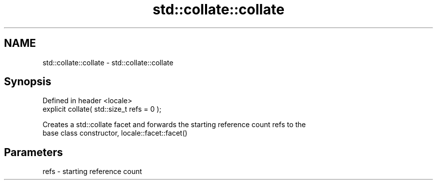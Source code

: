 .TH std::collate::collate 3 "2021.11.17" "http://cppreference.com" "C++ Standard Libary"
.SH NAME
std::collate::collate \- std::collate::collate

.SH Synopsis
   Defined in header <locale>
   explicit collate( std::size_t refs = 0 );

   Creates a std::collate facet and forwards the starting reference count refs to the
   base class constructor, locale::facet::facet()

.SH Parameters

   refs - starting reference count
